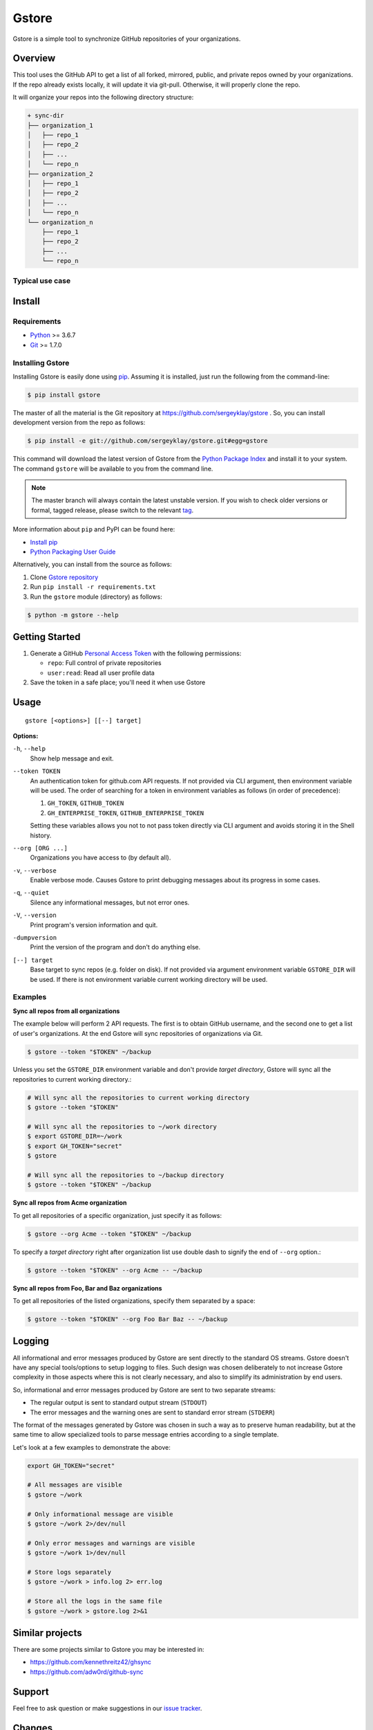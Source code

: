 Gstore
======

Gstore is a simple tool to synchronize GitHub repositories of your organizations.

Overview
--------

This tool uses the GitHub API to get a list of all forked, mirrored, public,
and private repos owned by your organizations. If the repo already exists
locally, it will update it via git-pull. Otherwise, it will properly clone the
repo.

It will organize your repos into the following directory structure:

.. code-block:: bash

   + sync-dir
   ├── organization_1
   │   ├── repo_1
   │   ├── repo_2
   │   ├── ...
   │   └── repo_n
   ├── organization_2
   │   ├── repo_1
   │   ├── repo_2
   │   ├── ...
   │   └── repo_n
   └── organization_n
       ├── repo_1
       ├── repo_2
       ├── ...
       └── repo_n

Typical use case
~~~~~~~~~~~~~~~~

Install
-------

Requirements
~~~~~~~~~~~~

* Python_ >= 3.6.7
* Git_ >= 1.7.0

Installing Gstore
~~~~~~~~~~~~~~~~~

Installing Gstore is easily done using pip_. Assuming it is installed, just run
the following from the command-line:

.. code-block:: bash

   $ pip install gstore

The master of all the material is the Git repository at
https://github.com/sergeyklay/gstore . So, you can install development version
from the repo as follows:

.. code-block:: bash

   $ pip install -e git://github.com/sergeyklay/gstore.git#egg=gstore

This command will download the latest version of Gstore from the
`Python Package Index`_ and install it to your system. The command ``gstore``
will be available to you from the command line.

.. note::
   The master branch will always contain the latest unstable version. If you
   wish to check older versions or formal, tagged release, please switch to the
   relevant tag_.

More information about ``pip`` and PyPI can be found here:

* `Install pip`_
* `Python Packaging User Guide`_

Alternatively, you can install from the source as follows:

#. Clone `Gstore repository`_
#. Run ``pip install -r requirements.txt``
#. Run the ``gstore`` module (directory) as follows:

.. code-block:: bash

   $ python -m gstore --help

Getting Started
---------------

#. Generate a GitHub `Personal Access Token`_ with the following permissions:

   * ``repo``: Full control of private repositories

   * ``user:read``: Read all user profile data

#. Save the token in a safe place; you'll need it when use Gstore

Usage
-----

::

   gstore [<options>] [[--] target]

**Options:**

``-h``, ``--help``
  Show help message and exit.

``--token TOKEN``
  An authentication token for github.com API requests. If not provided via
  CLI argument, then environment variable will be used. The order of searching
  for a token in environment variables as follows (in order of precedence):

  #. ``GH_TOKEN``, ``GITHUB_TOKEN``
  #. ``GH_ENTERPRISE_TOKEN``, ``GITHUB_ENTERPRISE_TOKEN``

  Setting these variables allows you not to not pass token directly via CLI
  argument and avoids storing it in the Shell history.

``--org [ORG ...]``
  Organizations you have access to (by default all).

``-v``, ``--verbose``
  Enable verbose mode. Causes Gstore to print debugging messages about its
  progress in some cases.

``-q``, ``--quiet``
  Silence any informational messages, but not error ones.

``-V``, ``--version``
  Print program's version information and quit.

``-dumpversion``
  Print the version of the program and don't do anything else.

``[--] target``
  Base target to sync repos (e.g. folder on disk). If not provided via argument
  environment variable ``GSTORE_DIR`` will be used. If there is not environment
  variable current working directory will be used.

Examples
~~~~~~~~

**Sync all repos from all organizations**

The example below will perform 2 API requests. The first is to obtain GitHub
username, and the second one to get a list of user's organizations. At the end
Gstore will sync repositories of organizations via Git.

.. code-block:: bash

   $ gstore --token "$TOKEN" ~/backup

Unless you set the ``GSTORE_DIR`` environment variable and don't provide
*target directory*, Gstore will sync all the repositories to current working
directory.:

.. code-block:: bash

   # Will sync all the repositories to current working directory
   $ gstore --token "$TOKEN"

   # Will sync all the repositories to ~/work directory
   $ export GSTORE_DIR=~/work
   $ export GH_TOKEN="secret"
   $ gstore

   # Will sync all the repositories to ~/backup directory
   $ gstore --token "$TOKEN" ~/backup

**Sync all repos from Acme organization**

To get all repositories of a specific organization, just specify it as follows:

.. code-block:: bash

   $ gstore --org Acme --token "$TOKEN" ~/backup

To specify a *target directory* right after organization list use double dash
to signify the end of ``--org`` option.:

.. code-block:: bash

   $ gstore --token "$TOKEN" --org Acme -- ~/backup

**Sync all repos from Foo, Bar and Baz organizations**

To get all repositories of the listed organizations, specify them separated by
a space:

.. code-block:: bash

   $ gstore --token "$TOKEN" --org Foo Bar Baz -- ~/backup

Logging
-------

All informational and error messages produced by Gstore are sent directly to
the standard OS streams. Gstore doesn't have any special tools/options to setup
logging to files. Such design was chosen deliberately to not increase Gstore
complexity in those aspects where this is not clearly necessary, and also to
simplify its administration by end users.

So, informational and error messages produced by Gstore are sent to two
separate streams:

* The regular output is sent to standard output stream (``STDOUT``)
* The error messages and the warning ones are sent to standard error stream
  (``STDERR``)

The format of the messages generated by Gstore was chosen in such a way as to
preserve human readability, but at the same time to allow specialized tools to
parse message entries according to a single template.

Let's look at a few examples to demonstrate the above:

.. code-block:: bash

   export GH_TOKEN="secret"

   # All messages are visible
   $ gstore ~/work

   # Only informational message are visible
   $ gstore ~/work 2>/dev/null

   # Only error messages and warnings are visible
   $ gstore ~/work 1>/dev/null

   # Store logs separately
   $ gstore ~/work > info.log 2> err.log

   # Store all the logs in the same file
   $ gstore ~/work > gstore.log 2>&1

Similar projects
----------------

There are some projects similar to Gstore you may be interested in:

* https://github.com/kennethreitz42/ghsync
* https://github.com/adw0rd/github-sync

Support
-------

Feel free to ask question or make suggestions in our `issue tracker`_.

Changes
-------

To see what has changed in recent versions of Gstore see `CHANGELOG.rst`_.

License
-------

This project is open source software licensed under the
`GNU General Public Licence version 3`_.  © 2020 `Serghei Iakovlev`_

.. _tag: https://github.com/sergeyklay/gstore/tags
.. _Python: https://www.python.org/
.. _Git: https://git-scm.com/
.. _pip: https://pip.pypa.io/en/latest/installing.html
.. _Python Package Index: http://pypi.python.org/pypi/GitPython
.. _Install pip: https://pip.pypa.io/en/latest/installing/
.. _Python Packaging User Guide: https://packaging.python.org/
.. _Personal Access Token: https://github.com/settings/tokens
.. _gstore repository: https://github.com/sergeyklay/gstore
.. _CHANGELOG.rst: https://github.com/sergeyklay/gstore/blob/master/CHANGELOG.rst
.. _issue tracker: https://github.com/sergeyklay/gstore/issues
.. _`Serghei Iakovlev`: https://github.com/sergeyklay
.. _GNU General Public Licence version 3: https://github.com/sergeyklay/gstore/blob/master/LICENSE
